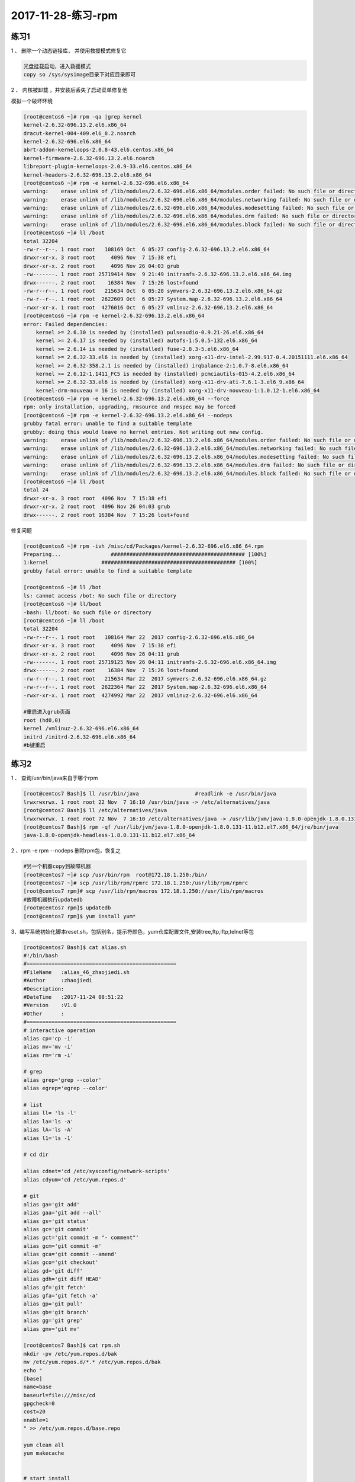 2017-11-28-练习-rpm
==========================================

练习1
------------------------------------------------
1 、 删除一个动态链接库， 并使用救援模式修复它 

.. code-block:: bash

    光盘挂载启动，进入救援模式
    copy so /sys/sysimage目录下对应目录即可

2 、 内核被卸载 ，并安装后丢失了启动菜单修复他   

模拟一个破坏环境 

.. code-block:: bash

    [root@centos6 ~]# rpm -qa |grep kernel
    kernel-2.6.32-696.13.2.el6.x86_64
    dracut-kernel-004-409.el6_8.2.noarch
    kernel-2.6.32-696.el6.x86_64
    abrt-addon-kerneloops-2.0.8-43.el6.centos.x86_64
    kernel-firmware-2.6.32-696.13.2.el6.noarch
    libreport-plugin-kerneloops-2.0.9-33.el6.centos.x86_64
    kernel-headers-2.6.32-696.13.2.el6.x86_64
    [root@centos6 ~]# rpm -e kernel-2.6.32-696.el6.x86_64
    warning:    erase unlink of /lib/modules/2.6.32-696.el6.x86_64/modules.order failed: No such file or directory
    warning:    erase unlink of /lib/modules/2.6.32-696.el6.x86_64/modules.networking failed: No such file or directory
    warning:    erase unlink of /lib/modules/2.6.32-696.el6.x86_64/modules.modesetting failed: No such file or directory
    warning:    erase unlink of /lib/modules/2.6.32-696.el6.x86_64/modules.drm failed: No such file or directory
    warning:    erase unlink of /lib/modules/2.6.32-696.el6.x86_64/modules.block failed: No such file or directory
    [root@centos6 ~]# ll /boot
    total 32204
    -rw-r--r--. 1 root root   108169 Oct  6 05:27 config-2.6.32-696.13.2.el6.x86_64
    drwxr-xr-x. 3 root root     4096 Nov  7 15:38 efi
    drwxr-xr-x. 2 root root     4096 Nov 26 04:03 grub
    -rw-------. 1 root root 25719414 Nov  9 21:49 initramfs-2.6.32-696.13.2.el6.x86_64.img
    drwx------. 2 root root    16384 Nov  7 15:26 lost+found
    -rw-r--r--. 1 root root   215634 Oct  6 05:28 symvers-2.6.32-696.13.2.el6.x86_64.gz
    -rw-r--r--. 1 root root  2622609 Oct  6 05:27 System.map-2.6.32-696.13.2.el6.x86_64
    -rwxr-xr-x. 1 root root  4276016 Oct  6 05:27 vmlinuz-2.6.32-696.13.2.el6.x86_64
    [root@centos6 ~]# rpm -e kernel-2.6.32-696.13.2.el6.x86_64
    error: Failed dependencies:
        kernel >= 2.6.30 is needed by (installed) pulseaudio-0.9.21-26.el6.x86_64
        kernel >= 2.6.17 is needed by (installed) autofs-1:5.0.5-132.el6.x86_64
        kernel >= 2.6.14 is needed by (installed) fuse-2.8.3-5.el6.x86_64
        kernel >= 2.6.32-33.el6 is needed by (installed) xorg-x11-drv-intel-2.99.917-0.4.20151111.el6.x86_64
        kernel >= 2.6.32-358.2.1 is needed by (installed) irqbalance-2:1.0.7-8.el6.x86_64
        kernel >= 2.6.12-1.1411_FC5 is needed by (installed) pcmciautils-015-4.2.el6.x86_64
        kernel >= 2.6.32-33.el6 is needed by (installed) xorg-x11-drv-ati-7.6.1-3.el6_9.x86_64
        kernel-drm-nouveau = 16 is needed by (installed) xorg-x11-drv-nouveau-1:1.0.12-1.el6.x86_64
    [root@centos6 ~]# rpm -e kernel-2.6.32-696.13.2.el6.x86_64 --force
    rpm: only installation, upgrading, rmsource and rmspec may be forced
    [root@centos6 ~]# rpm -e kernel-2.6.32-696.13.2.el6.x86_64 --nodeps
    grubby fatal error: unable to find a suitable template
    grubby: doing this would leave no kernel entries. Not writing out new config.
    warning:    erase unlink of /lib/modules/2.6.32-696.13.2.el6.x86_64/modules.order failed: No such file or directory
    warning:    erase unlink of /lib/modules/2.6.32-696.13.2.el6.x86_64/modules.networking failed: No such file or directory
    warning:    erase unlink of /lib/modules/2.6.32-696.13.2.el6.x86_64/modules.modesetting failed: No such file or directory
    warning:    erase unlink of /lib/modules/2.6.32-696.13.2.el6.x86_64/modules.drm failed: No such file or directory
    warning:    erase unlink of /lib/modules/2.6.32-696.13.2.el6.x86_64/modules.block failed: No such file or directory
    [root@centos6 ~]# ll /boot
    total 24
    drwxr-xr-x. 3 root root  4096 Nov  7 15:38 efi
    drwxr-xr-x. 2 root root  4096 Nov 26 04:03 grub
    drwx------. 2 root root 16384 Nov  7 15:26 lost+found

修复问题 

.. code-block:: bash

    [root@centos6 ~]# rpm -ivh /misc/cd/Packages/kernel-2.6.32-696.el6.x86_64.rpm
    Preparing...                ########################################### [100%]
    1:kernel                 ########################################### [100%]
    grubby fatal error: unable to find a suitable template

    [root@centos6 ~]# ll /bot
    ls: cannot access /bot: No such file or directory
    [root@centos6 ~]# ll/boot
    -bash: ll/boot: No such file or directory
    [root@centos6 ~]# ll /boot
    total 32204
    -rw-r--r--. 1 root root   108164 Mar 22  2017 config-2.6.32-696.el6.x86_64
    drwxr-xr-x. 3 root root     4096 Nov  7 15:38 efi
    drwxr-xr-x. 2 root root     4096 Nov 26 04:11 grub
    -rw-------. 1 root root 25719125 Nov 26 04:11 initramfs-2.6.32-696.el6.x86_64.img
    drwx------. 2 root root    16384 Nov  7 15:26 lost+found
    -rw-r--r--. 1 root root   215634 Mar 22  2017 symvers-2.6.32-696.el6.x86_64.gz
    -rw-r--r--. 1 root root  2622364 Mar 22  2017 System.map-2.6.32-696.el6.x86_64
    -rwxr-xr-x. 1 root root  4274992 Mar 22  2017 vmlinuz-2.6.32-696.el6.x86_64

    #重启进入grub页面
    root (hd0,0)
    kernel /vmlinuz-2.6.32-696.el6.x86_64
    initrd /initrd-2.6.32-696.el6.x86_64
    #b键重启

练习2 
---------------------------------------------------------------------------
1 、 查询/usr/bin/java来自于哪个rpm 

.. code-block:: bash

    [root@centos7 Bash]$ ll /usr/bin/java                  #readlink -e /usr/bin/java
    lrwxrwxrwx. 1 root root 22 Nov  7 16:10 /usr/bin/java -> /etc/alternatives/java
    [root@centos7 Bash]$ ll /etc/alternatives/java
    lrwxrwxrwx. 1 root root 72 Nov  7 16:10 /etc/alternatives/java -> /usr/lib/jvm/java-1.8.0-openjdk-1.8.0.131-11.b12.el7.x86_64/jre/bin/java
    [root@centos7 Bash]$ rpm -qf /usr/lib/jvm/java-1.8.0-openjdk-1.8.0.131-11.b12.el7.x86_64/jre/bin/java
    java-1.8.0-openjdk-headless-1.8.0.131-11.b12.el7.x86_64

2 、rpm -e rpm --nodeps  删除rpm包，恢复之 

.. code-block:: bash

    #另一个机器copy到故障机器
    [root@centos7 ~]# scp /usr/bin/rpm  root@172.18.1.250:/bin/              
    [root@centos7 ~]# scp /usr/lib/rpm/rpmrc 172.18.1.250:/usr/lib/rpm/rpmrc
    [root@centos7 rpm]# scp /usr/lib/rpm/macros 172.18.1.250://usr/lib/rpm/macros
    #故障机器执行updatedb
    [root@centos7 rpm]$ updatedb
    [root@centos7 rpm]$ yum install yum* 


3、编写系统初始化脚本reset.sh，包括别名，提示符颜色，yum仓库配置文件,安装tree,ftp,lftp,telnet等包 

.. code-block:: bash

    [root@centos7 Bash]$ cat alias.sh 
    #!/bin/bash
    #================================================
    #FileName   :alias_46_zhaojiedi.sh
    #Author     :zhaojiedi
    #Description:
    #DateTime   :2017-11-24 08:51:22
    #Version    :V1.0
    #Other      :
    #================================================
    # interactive operation
    alias cp='cp -i' 
    alias mv='mv -i'
    alias rm='rm -i'

    # grep 
    alias grep='grep --color'
    alias egrep='egrep --color'

    # list 
    alias ll= 'ls -l'
    alias la='ls -a'
    alias lA='ls -A'
    alias l1='ls -1'

    # cd dir

    alias cdnet='cd /etc/sysconfig/network-scripts'
    alias cdyum='cd /etc/yum.repos.d'

    # git 
    alias ga='git add'
    alias gaa='git add --all'
    alias gs='git status'
    alias gc='git commit'
    alias gct='git commit -m "- comment"'
    alias gcm='git commit -m'
    alias gca='git commit --amend'
    alias gco='git checkout'
    alias gd='git diff'
    alias gdh='git diff HEAD'
    alias gf='git fetch'
    alias gfa='git fetch -a'
    alias gp='git pull'
    alias gb='git branch'
    alias gg='git grep'
    alias gmv='git mv'

    [root@centos7 Bash]$ cat rpm.sh 
    mkdir -pv /etc/yum.repos.d/bak
    mv /etc/yum.repos.d/*.* /etc/yum.repos.d/bak
    echo "
    [base]
    name=base
    baseurl=file:///misc/cd
    gpgcheck=0
    cost=20
    enable=1
    " >> /etc/yum.repos.d/base.repo

    yum clean all
    yum makecache


    # start install 
    yum install -y  tree ftp lftp telnet 

    [root@centos7 Bash]$ cat init.sh
    #!/bin/bash
    #================================================
    #FileName   :init_46_zhaojiedi.sh
    #Author     :zhaojiedi
    #Description:
    #DateTime   :2017-11-24 08:50:50
    #Version    :V1.0
    #Other      :
    #================================================
    # configurate rpm and install some rpm 
    . rpm.sh

    # alias set 
    sed -i '/^alias/d'  ~/.bashrc
    sed -i '/^# Source global/i . alias.sh' ~/.bashrc 

    # set PS1
    . ps.sh

    [root@centos7 Bash]$ cat ps.sh
    #!/bin/bash
    #================================================
    #FileName   :ps.sh_46_zhaojiedi.sh
    #Author     :zhaojiedi
    #Description:
    #DateTime   :2017-11-30 19:40:35
    #Version    :V1.0
    #Other      :
    #================================================

    ! grep PS1 ~/.bash_profile &&  echo PS1=\"'\033[1;33m[\u@\h \W]$ \033[0m'\" >> ~/.bash_profile


4、在CentOS6上编译安装apache 2.2源码包,并启动此服务 

.. code-block:: bash

    [root@centos7 Bash]$ cat install_httpd_46_zhaojiedi.sh 
    #!/bin/bash
    #================================================
    #FileName   :install_httpd_46_zhaojiedi.sh
    #Author     :zhaojiedi
    #Description:
    #DateTime   :2017-11-30 14:23:41
    #Version    :V1.0
    #Other      :
    #================================================

    # var set
    #file_url=http://mirror.bit.edu.cn/apache//httpd/httpd-2.4.29.tar.bz2
    file_url=ftp://172.18.1.159/pub/httpd-2.2.34.tar.bz2
    #file_url=ftp://172.18.1.159/pub/httpd-2.4.29.tar.bz2
    #file_url=/root/httpd-2.4.29.tar.bz2
    download_dir=/root/apache/httpd
    download_log=$download_dir/download.log
    filename=$(basename $file_url)
    filename_without_ext=$(echo $filename |sed -r 's@.tar.bz2$@@')
    echo $filename
    download_file=$download_dir/$filename
    download_retry=3
    install_dir=/usr/local/httpd
    # create compire dir
    rm -rf $download_dir
    mkdir -pv $download_dir
    # start download
    [[ "$file_url" =~ ^/ ]]  && cp $file_url $download_file || wget --no-check-certificate -o $download_log  -O $download_file -t $download_retry -Nc $file_url
    [ $? -ne 0 ] && exit 1
    # extract tar file
    [ ! -f $download_file ] && exit 2
    [ -d $download_dir/$filename_without_ext ] && rm -rf $download_dir/$filename_without_ext
    tar xf $download_file -C $download_dir 
    # get version 
    version=$(cat /etc/system-release  |sed -nr 's@.*release ([0-9]+)\.[0-9]+.*@\1@p')
    # install Development Tools and apr 
    yum groupinstall "Development Tools" -y 
    yum install apr-devel apr-util-devel pcre-devel openssl-devel -y 
    yum install elinks -y

    # cd workspace and start make 
    [ -d $install_dir ] && rm -rf $install_dir
    cd $download_dir/$filename_without_ext
    ./configure --prefix=$install_dir  --enable-ssl 
    [ $? -ne 0 ] && echo ".configure error " && exit 6

    make -j 2  && make install 

    # test make  
    [ $? -ne 0 ] && echo "echo make && make install error " && exit 7

    # add bin
    httpd_bin=$install_dir/bin
    echo "PATH=$httpd_bin:\$PATH" > /etc/profile.d/httpd.sh
    . /etc/profile.d/httpd.sh
    # add man 
    httpd_man=$install_dir/man
    man_conf=""
    [ $version -ge 7 ] && man_conf="/etc/man_db.conf"
    [ $version -eq 6 ] && man_conf="/etc/man.config"
    grep $httpd_man  $man_conf 
    declare -i ret=$?
    [ $ret -ne 0 ] && [ $version -ge 7 ] && sed -i "/#MANDATORY_MANPATH/aMANDATORY_MANPATH                     $httpd_man" $man_conf
    [ $ret -ne 0 ] && [ $version -eq 6 ] && sed -i "/# Every automatically/aMANPATH    $httpd_man" $man_conf
    # start httpd 
    chown -R apache:apache /var/run/httpd
    apachectl stop &> /dev/null
    killall httpd
    [ $version -ge 7 ] && ip=$(ifconfig ens33 |sed -nr '2s@.*inet (.*) netmask.*@\1@p')
    [ $version -eq 6 ] && ip=$(ifconfig eth0 |sed -nr '2s@.*inet addr:(.*) Bcast.*@\1@p')

    apachectl start && elinks $ip --source |grep "works" && echo " finish it ok " ||echo "not ok"
    
    # start httpd on boot 
    [ $version -ge 7 ] && systemctl enable httpd
    [ $version -eq 6 ] && chkconfig httpd on
